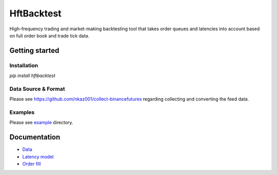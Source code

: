 HftBacktest
===========

|codacy| |pypi| |license|

High-frequency trading and market-making backtesting tool that takes order queues and latencies into account
based on full order book and trade tick data.

Getting started
---------------

Installation
~~~~~~~~~~~~
`pip install hftbacktest`

Data Source & Format
~~~~~~~~~~~~~~~~~~~~
Please see https://github.com/nkaz001/collect-binancefutures regarding collecting and converting the feed data.

Examples
~~~~~~~
Please see `example <https://github.com/nkaz001/hftbacktest/tree/master/example>`_ directory.

Documentation
-------------
* `Data <https://github.com/nkaz001/hftbacktest/wiki/Data>`_
* `Latency model <https://github.com/nkaz001/hftbacktest/wiki/Latency-model>`_
* `Order fill <https://github.com/nkaz001/hftbacktest/wiki/Order-fill>`_


.. |codacy| image:: https://app.codacy.com/project/badge/Grade/e2cef673757a45b18abfc361779feada
    :alt: |Codacy
    :target: https://www.codacy.com/gh/nkaz001/hftbacktest/dashboard?utm_source=github.com&amp;utm_medium=referral&amp;utm_content=nkaz001/hftbacktest&amp;utm_campaign=Badge_Grade

.. |pypi| image:: https://badge.fury.io/py/hftbacktest.svg
    :alt: |Python Version
    :target: https://pypi.org/project/hftbacktest

.. |license| image:: https://img.shields.io/badge/License-MIT-green.svg
    :alt: |License
    :target: https://github.com/nkaz001/hftbacktest/blob/master/LICENSE
